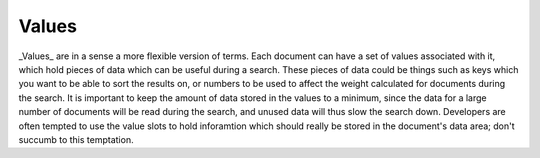 Values
======

_Values_ are in a sense a more flexible version of terms. Each document can
have a set of values associated with it, which hold pieces of data which
can be useful during a search. These pieces of data could be things such as
keys which you want to be able to sort the results on, or numbers to be
used to affect the weight calculated for documents during the search. It is
important to keep the amount of data stored in the values to a minimum,
since the data for a large number of documents will be read during the
search, and unused data will thus slow the search down. Developers are
often tempted to use the value slots to hold inforamtion which should
really be stored in the document's data area; don't succumb to this
temptation.
